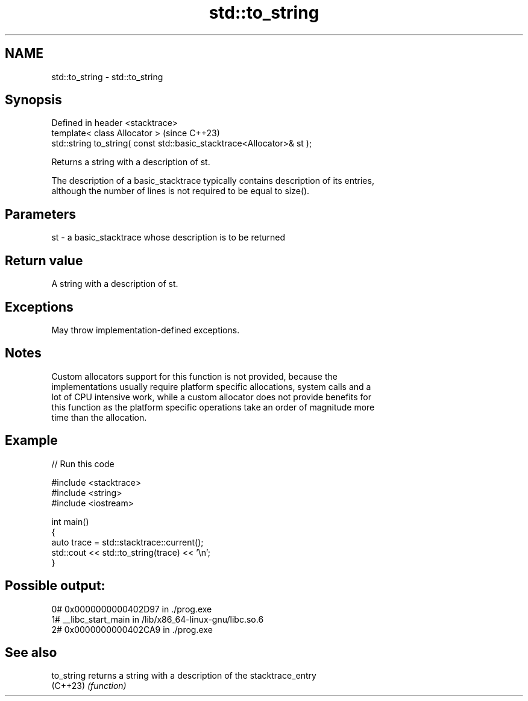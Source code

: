 .TH std::to_string 3 "2022.07.31" "http://cppreference.com" "C++ Standard Libary"
.SH NAME
std::to_string \- std::to_string

.SH Synopsis
   Defined in header <stacktrace>
   template< class Allocator >                                           (since C++23)
   std::string to_string( const std::basic_stacktrace<Allocator>& st );

   Returns a string with a description of st.

   The description of a basic_stacktrace typically contains description of its entries,
   although the number of lines is not required to be equal to size().

.SH Parameters

   st - a basic_stacktrace whose description is to be returned

.SH Return value

   A string with a description of st.

.SH Exceptions

   May throw implementation-defined exceptions.

.SH Notes

   Custom allocators support for this function is not provided, because the
   implementations usually require platform specific allocations, system calls and a
   lot of CPU intensive work, while a custom allocator does not provide benefits for
   this function as the platform specific operations take an order of magnitude more
   time than the allocation.

.SH Example


// Run this code

 #include <stacktrace>
 #include <string>
 #include <iostream>

 int main()
 {
     auto trace = std::stacktrace::current();
     std::cout << std::to_string(trace) << '\\n';
 }

.SH Possible output:

  0# 0x0000000000402D97 in ./prog.exe
  1# __libc_start_main in /lib/x86_64-linux-gnu/libc.so.6
  2# 0x0000000000402CA9 in ./prog.exe

.SH See also

   to_string returns a string with a description of the stacktrace_entry
   (C++23)   \fI(function)\fP
